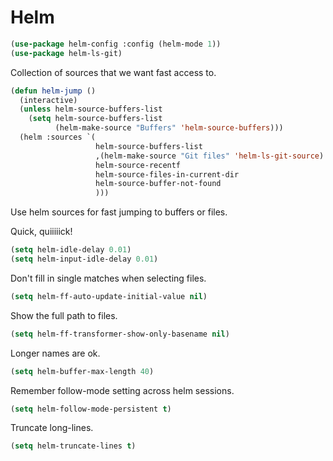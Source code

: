 * Helm

  #+begin_src emacs-lisp
    (use-package helm-config :config (helm-mode 1))
    (use-package helm-ls-git)
  #+end_src

   Collection of sources that we want fast access to.
   #+begin_src emacs-lisp
     (defun helm-jump ()
       (interactive)
       (unless helm-source-buffers-list
         (setq helm-source-buffers-list
               (helm-make-source "Buffers" 'helm-source-buffers)))
       (helm :sources `(
                        helm-source-buffers-list
                        ,(helm-make-source "Git files" 'helm-ls-git-source)
                        helm-source-recentf
                        helm-source-files-in-current-dir
                        helm-source-buffer-not-found
                        )))
   #+end_src

   Use helm sources for fast jumping to buffers or files.

   Quick, quiiiiick!

   #+begin_src emacs-lisp
     (setq helm-idle-delay 0.01)
     (setq helm-input-idle-delay 0.01)
   #+end_src

   Don't fill in single matches when selecting files.

   #+begin_src emacs-lisp
     (setq helm-ff-auto-update-initial-value nil)
   #+end_src

   Show the full path to files.

   #+begin_src emacs-lisp
     (setq helm-ff-transformer-show-only-basename nil)
   #+end_src

   Longer names are ok.

   #+begin_src emacs-lisp
     (setq helm-buffer-max-length 40)
   #+end_src

   Remember follow-mode setting across helm sessions.

   #+begin_src emacs-lisp
     (setq helm-follow-mode-persistent t)
   #+end_src

   Truncate long-lines.

   #+begin_src emacs-lisp
     (setq helm-truncate-lines t)
   #+end_src

